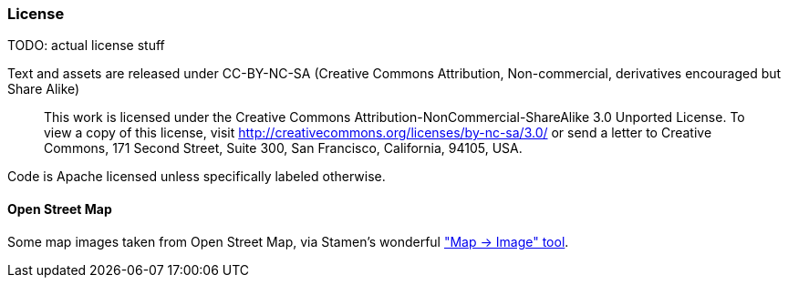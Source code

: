 === License ===

TODO: actual license stuff

Text and assets are released under CC-BY-NC-SA (Creative Commons Attribution, Non-commercial, derivatives encouraged but Share Alike)

____
This work is licensed under the Creative Commons Attribution-NonCommercial-ShareAlike 3.0 Unported License. To view a copy of this license, visit http://creativecommons.org/licenses/by-nc-sa/3.0/ or send a letter to Creative Commons, 171 Second Street, Suite 300, San Francisco, California, 94105, USA.
____


Code is Apache licensed unless specifically labeled otherwise.



==== Open Street Map ====

Some map images taken from Open Street Map, via Stamen's wonderful http://maps.stamen.com/m2i/#toner-lite/768:512/11/30.2901/-97.7497["Map -> Image" tool].


